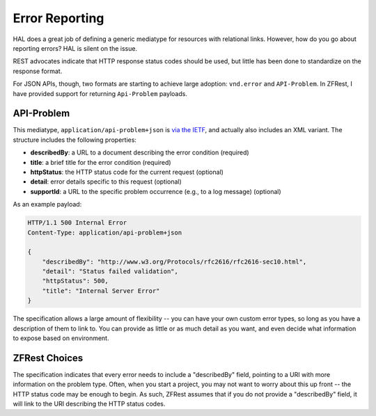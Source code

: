 .. _zfrest.error-reporting:

Error Reporting
===============

HAL does a great job of defining a generic mediatype for resources with
relational links. However, how do you go about reporting errors? HAL is silent
on the issue.

REST advocates indicate that HTTP response status codes should be used, but
little has been done to standardize on the response format.

For JSON APIs, though, two formats are starting to achieve large adoption:
``vnd.error`` and ``API-Problem``. In ZFRest, I have provided support for
returning ``Api-Problem`` payloads.

API-Problem
-----------

This mediatype, ``application/api-problem+json`` is `via the IETF
<http://tools.ietf.org/html/draft-nottingham-http-problem-02>`_, and actually
also includes an XML variant. The structure includes the following properties:

- **describedBy**: a URL to a document describing the error condition (required)
- **title**: a brief title for the error condition (required)
- **httpStatus**: the HTTP status code for the current request (optional)
- **detail**: error details specific to this request (optional)
- **supportId**: a URL to the specific problem occurrence (e.g., to a log message) (optional)

As an example payload:

.. code-block:: http

    HTTP/1.1 500 Internal Error
    Content-Type: application/api-problem+json
    
    {
        "describedBy": "http://www.w3.org/Protocols/rfc2616/rfc2616-sec10.html",
        "detail": "Status failed validation",
        "httpStatus": 500,
        "title": "Internal Server Error"
    }

The specification allows a large amount of flexibility -- you can have your own
custom error types, so long as you have a description of them to link to. You
can provide as little or as much detail as you want, and even decide what
information to expose based on environment.

ZFRest Choices
--------------

The specification indicates that every error needs to include a "describedBy"
field, pointing to a URI with more information on the problem type. Often, when
you start a project, you may not want to worry about this up front -- the HTTP
status code may be enough to begin. As such, ZFRest assumes that if you
do not provide a "describedBy" field, it will link to the URI describing the
HTTP status codes.

.. index:: api-problem, error reporting, vnd.error, exception
